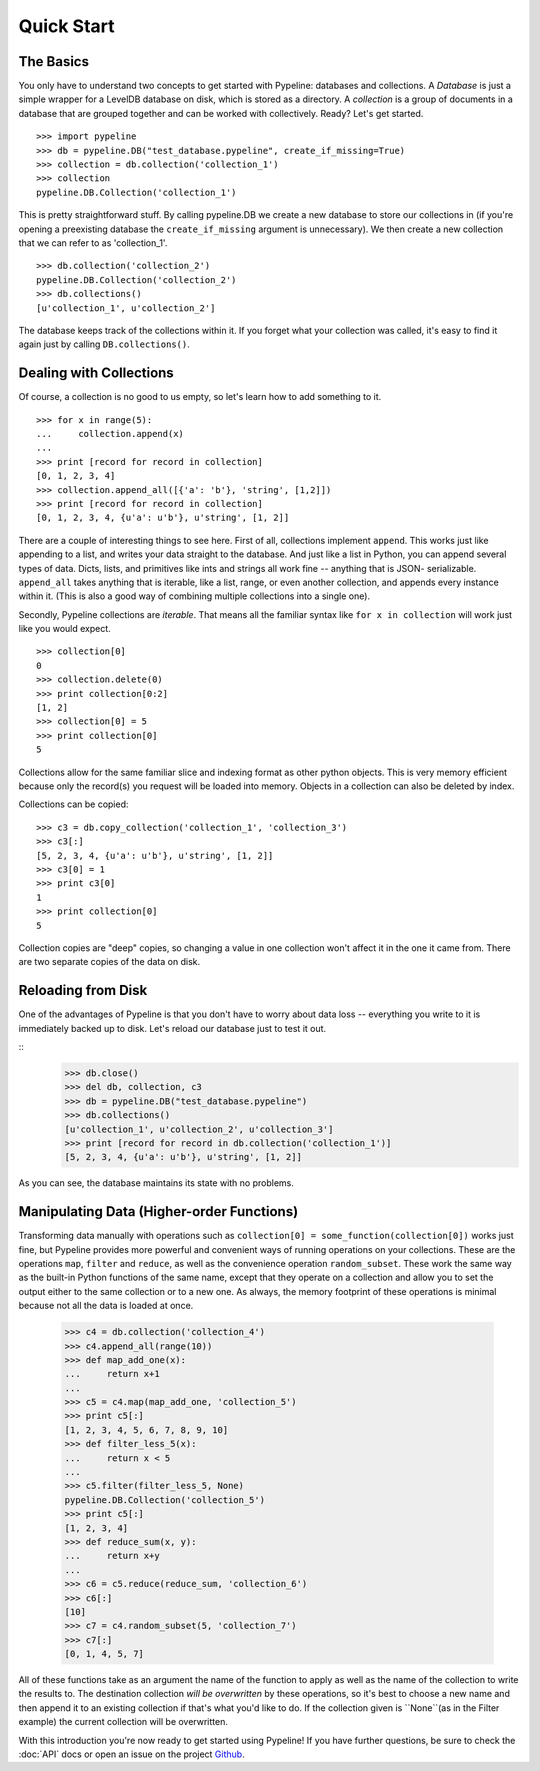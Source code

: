 ===========
Quick Start
===========

The Basics
==========

You only have to understand two concepts to get started with Pypeline:
databases and collections.  A *Database* is just a simple wrapper for a
LevelDB database on disk, which is stored as a directory.  A *collection* is a
group of documents in a database that are grouped together and can be worked
with collectively. Ready? Let's get started.

::

    >>> import pypeline
    >>> db = pypeline.DB("test_database.pypeline", create_if_missing=True)
    >>> collection = db.collection('collection_1')
    >>> collection
    pypeline.DB.Collection('collection_1')

This is pretty straightforward stuff.  By calling pypeline.DB we create a new
database to store our collections in (if you're opening a preexisting database
the ``create_if_missing`` argument is unnecessary).  We then create a new
collection that we can refer to as 'collection_1'.

::

    >>> db.collection('collection_2')
    pypeline.DB.Collection('collection_2')
    >>> db.collections()
    [u'collection_1', u'collection_2']

The database keeps track of the collections within it.  If you forget what
your collection was called, it's easy to find it again just by calling
``DB.collections()``.

Dealing with Collections
========================

Of course, a collection is no good to us empty, so let's learn how to add something to it.

::

    >>> for x in range(5):
    ...     collection.append(x)
    ...
    >>> print [record for record in collection]
    [0, 1, 2, 3, 4]
    >>> collection.append_all([{'a': 'b'}, 'string', [1,2]])
    >>> print [record for record in collection]
    [0, 1, 2, 3, 4, {u'a': u'b'}, u'string', [1, 2]]


There are a couple of interesting things to see here.  First of all,
collections implement ``append``.  This works just like appending to a list,
and writes your data straight to the database.  And just like a list in
Python, you can append several types of data.  Dicts, lists, and primitives
like ints and strings all work fine -- anything that is JSON- serializable.
``append_all`` takes anything that is iterable, like a list, range, or even
another collection, and appends every instance within it.  (This is also a
good way of combining multiple collections into a single one).

Secondly, Pypeline collections are `iterable`.  That means all the familiar
syntax like ``for x in collection`` will work just like you would expect.

::

    >>> collection[0]
    0
    >>> collection.delete(0)
    >>> print collection[0:2]
    [1, 2]
    >>> collection[0] = 5
    >>> print collection[0]
    5

Collections allow for the same familiar slice and indexing format as other
python objects.  This is very memory efficient because only the record(s) you
request will be loaded into memory.  Objects in a collection can also be
deleted by index.

Collections can be copied:

::

    >>> c3 = db.copy_collection('collection_1', 'collection_3')
    >>> c3[:]
    [5, 2, 3, 4, {u'a': u'b'}, u'string', [1, 2]]
    >>> c3[0] = 1
    >>> print c3[0]
    1
    >>> print collection[0]
    5

Collection copies are "deep" copies, so changing a value in one collection
won't affect it in the one it came from.  There are two separate copies of the
data on disk.

Reloading from Disk
===================

One of the advantages of Pypeline is that you don't have to worry about data loss -- everything you write to it is immediately backed up to disk.  Let's reload our database just to test it out.

::
    >>> db.close()
    >>> del db, collection, c3
    >>> db = pypeline.DB("test_database.pypeline")
    >>> db.collections()
    [u'collection_1', u'collection_2', u'collection_3']
    >>> print [record for record in db.collection('collection_1')]
    [5, 2, 3, 4, {u'a': u'b'}, u'string', [1, 2]]

As you can see, the database maintains its state with no problems.

Manipulating Data (Higher-order Functions)
==========================================

Transforming data manually with operations such as ``collection[0] =
some_function(collection[0])`` works just fine, but Pypeline provides more
powerful and convenient ways of running operations on your collections.  These
are the operations ``map``, ``filter`` and ``reduce``, as well as the
convenience operation ``random_subset``.  These work the same way as the
built-in Python functions of the same name, except that they operate on a
collection and allow you to set the output either to the same collection or to
a new one.  As always, the memory footprint of these operations is minimal
because not all the data is loaded at once.

    >>> c4 = db.collection('collection_4')
    >>> c4.append_all(range(10))
    >>> def map_add_one(x):
    ...     return x+1
    ... 
    >>> c5 = c4.map(map_add_one, 'collection_5')
    >>> print c5[:]
    [1, 2, 3, 4, 5, 6, 7, 8, 9, 10]
    >>> def filter_less_5(x):
    ...     return x < 5
    ... 
    >>> c5.filter(filter_less_5, None)
    pypeline.DB.Collection('collection_5')
    >>> print c5[:]
    [1, 2, 3, 4]
    >>> def reduce_sum(x, y):
    ...     return x+y
    ... 
    >>> c6 = c5.reduce(reduce_sum, 'collection_6')
    >>> c6[:]
    [10]
    >>> c7 = c4.random_subset(5, 'collection_7')
    >>> c7[:]
    [0, 1, 4, 5, 7]

All of these functions take as an argument the name of the function to apply
as well as the name of the collection to write the results to.  The
destination collection *will be overwritten* by these operations, so it's best
to choose a new name and then append it to an existing collection if that's
what you'd like to do.  If the collection given is ``None``(as in the Filter
example) the current collection will be overwritten.

With this introduction you're now ready to get started using Pypeline!  If you
have further questions, be sure to check the :doc:`API` docs or open an issue on the
project `Github <https://github.com/kcorbitt/pypeline>`_.